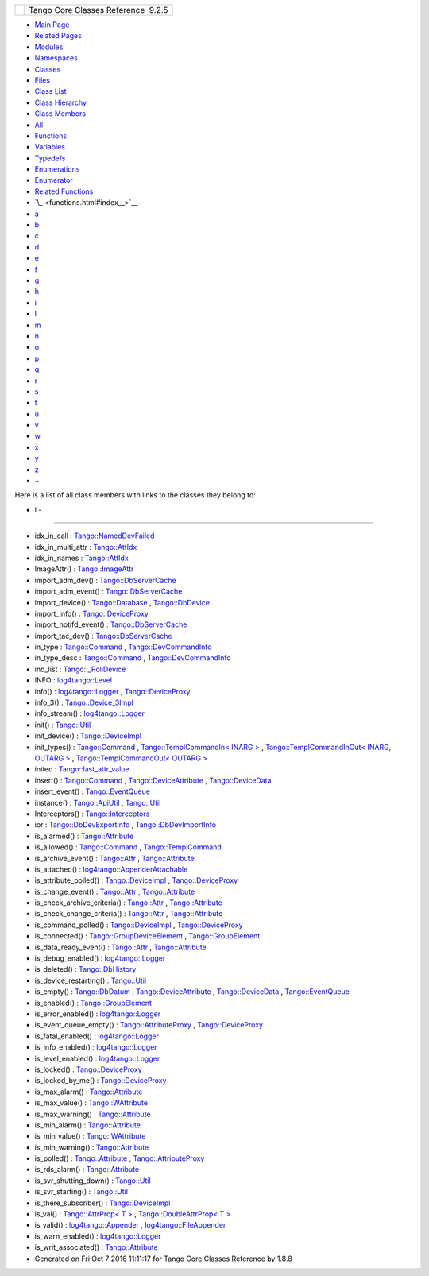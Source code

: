 +----------+---------------------------------------+
| |Logo|   | Tango Core Classes Reference  9.2.5   |
+----------+---------------------------------------+

-  `Main Page <index.html>`__
-  `Related Pages <pages.html>`__
-  `Modules <modules.html>`__
-  `Namespaces <namespaces.html>`__
-  `Classes <annotated.html>`__
-  `Files <files.html>`__

-  `Class List <annotated.html>`__
-  `Class Hierarchy <inherits.html>`__
-  `Class Members <functions.html>`__

-  `All <functions.html>`__
-  `Functions <functions_func.html>`__
-  `Variables <functions_vars.html>`__
-  `Typedefs <functions_type.html>`__
-  `Enumerations <functions_enum.html>`__
-  `Enumerator <functions_eval.html>`__
-  `Related Functions <functions_rela.html>`__

-  `\_ <functions.html#index__>`__
-  `a <functions_a.html#index_a>`__
-  `b <functions_b.html#index_b>`__
-  `c <functions_c.html#index_c>`__
-  `d <functions_d.html#index_d>`__
-  `e <functions_e.html#index_e>`__
-  `f <functions_f.html#index_f>`__
-  `g <functions_g.html#index_g>`__
-  `h <functions_h.html#index_h>`__
-  `i <functions_i.html#index_i>`__
-  `l <functions_l.html#index_l>`__
-  `m <functions_m.html#index_m>`__
-  `n <functions_n.html#index_n>`__
-  `o <functions_o.html#index_o>`__
-  `p <functions_p.html#index_p>`__
-  `q <functions_q.html#index_q>`__
-  `r <functions_r.html#index_r>`__
-  `s <functions_s.html#index_s>`__
-  `t <functions_t.html#index_t>`__
-  `u <functions_u.html#index_u>`__
-  `v <functions_v.html#index_v>`__
-  `w <functions_w.html#index_w>`__
-  `x <functions_x.html#index_x>`__
-  `y <functions_y.html#index_y>`__
-  `z <functions_z.html#index_z>`__
-  `~ <functions_~.html#index_~>`__

Here is a list of all class members with links to the classes they
belong to:

- i -
~~~~~

-  idx\_in\_call :
   `Tango::NamedDevFailed <dc/d08/classTango_1_1NamedDevFailed.html#a74da251e8cc904dddd1f037fb12d0288>`__
-  idx\_in\_multi\_attr :
   `Tango::AttIdx <d9/d5b/structTango_1_1AttIdx.html#adea7a0153553f99a39be55f22c5d42c0>`__
-  idx\_in\_names :
   `Tango::AttIdx <d9/d5b/structTango_1_1AttIdx.html#aa71a9486541800c6fae590d925c4e9fa>`__
-  ImageAttr() :
   `Tango::ImageAttr <dd/dd1/classTango_1_1ImageAttr.html#a4103de2b6a5f5bb187bcb6cdcfc210c5>`__
-  import\_adm\_dev() :
   `Tango::DbServerCache <d3/d9c/classTango_1_1DbServerCache.html#ac9cd0f9b6e07d3155b932f241e1d7a59>`__
-  import\_adm\_event() :
   `Tango::DbServerCache <d3/d9c/classTango_1_1DbServerCache.html#aebde4557fffeb5937fc720964e676413>`__
-  import\_device() :
   `Tango::Database <d6/dc5/classTango_1_1Database.html#a57ae0fa9649451c352608456fd94dbdf>`__
   ,
   `Tango::DbDevice <da/dbb/classTango_1_1DbDevice.html#ae9f33ae25ca3ef8467ac34467cf080a9>`__
-  import\_info() :
   `Tango::DeviceProxy <d9/d83/classTango_1_1DeviceProxy.html#a5746c63f1c1e602ce2a945337cfc441e>`__
-  import\_notifd\_event() :
   `Tango::DbServerCache <d3/d9c/classTango_1_1DbServerCache.html#a18e8f5e8f1b43b4d3849e10fd4e13d83>`__
-  import\_tac\_dev() :
   `Tango::DbServerCache <d3/d9c/classTango_1_1DbServerCache.html#ac88bfa9af0e4706f9c2e9de6a7cd2b5c>`__
-  in\_type :
   `Tango::Command <d2/d1d/classTango_1_1Command.html#aea59b62f46dc56304b2f99fa05a70109>`__
   ,
   `Tango::DevCommandInfo <d0/dfd/structTango_1_1DevCommandInfo.html#ada0b412c05607021230d5780e4984eff>`__
-  in\_type\_desc :
   `Tango::Command <d2/d1d/classTango_1_1Command.html#abe71e67349296d10e641bf246a258fd7>`__
   ,
   `Tango::DevCommandInfo <d0/dfd/structTango_1_1DevCommandInfo.html#ace0c93f7dfa9891f9e5845abbb8debaf>`__
-  ind\_list :
   `Tango::\_PollDevice <d6/d66/structTango_1_1__PollDevice.html#af1307f5618ec885d6ae0cabb1bf82769>`__
-  INFO :
   `log4tango::Level <d8/d0e/classlog4tango_1_1Level.html#ad9edd63020b6becc9aef8802c48eb461ae666ceb60dfca43381816abf33e2cd1b>`__
-  info() :
   `log4tango::Logger <d4/d1c/classlog4tango_1_1Logger.html#adaba6152f4a39580d48bae035ac30778>`__
   ,
   `Tango::DeviceProxy <d9/d83/classTango_1_1DeviceProxy.html#a47c570748174ff9cb4f4d0c7431dd5d3>`__
-  info\_3() :
   `Tango::Device\_3Impl <db/d65/classTango_1_1Device__3Impl.html#a28dab632521e2fb0e52827d155af673c>`__
-  info\_stream() :
   `log4tango::Logger <d4/d1c/classlog4tango_1_1Logger.html#a22a2fd4d13e70e352a5f47dd02d33342>`__
-  init() :
   `Tango::Util <d4/deb/classTango_1_1Util.html#a79b69d3b0376e45516410fe35a7c499c>`__
-  init\_device() :
   `Tango::DeviceImpl <d3/d62/classTango_1_1DeviceImpl.html#afaa3632ea04076bb5614a98ff944ef8c>`__
-  init\_types() :
   `Tango::Command <d2/d1d/classTango_1_1Command.html#a9cd12d4e02a35bfdb896a7cc89fc7eb0>`__
   , `Tango::TemplCommandIn< INARG
   > <d2/d50/classTango_1_1TemplCommandIn.html#af3e93eb4babf25ea9552dc0e8f0789c3>`__
   , `Tango::TemplCommandInOut< INARG, OUTARG
   > <db/dbb/classTango_1_1TemplCommandInOut.html#a9d173fb2b7578838e94f9a94d6d98757>`__
   , `Tango::TemplCommandOut< OUTARG
   > <d3/d87/classTango_1_1TemplCommandOut.html#a1b5ec68cc6e225868dc3d56186eb7605>`__
-  inited :
   `Tango::last\_attr\_value <de/db2/structTango_1_1last__attr__value.html#a5c390677b08b00bafb0a2b1b095ac2ff>`__
-  insert() :
   `Tango::Command <d2/d1d/classTango_1_1Command.html#a759ae1a8f289ea77001650e0dd9dc73b>`__
   ,
   `Tango::DeviceAttribute <d7/dca/classTango_1_1DeviceAttribute.html#ad0a4bef751ff1052eb25e3a151390a96>`__
   ,
   `Tango::DeviceData <df/d22/classTango_1_1DeviceData.html#aea8f74e6b21fb831185258575e3b95f5>`__
-  insert\_event() :
   `Tango::EventQueue <d1/d2f/classTango_1_1EventQueue.html#a6d482a1f15ffe9542e3d020be37d0d66>`__
-  instance() :
   `Tango::ApiUtil <d7/d2a/classTango_1_1ApiUtil.html#afbc9fb1ffff7730689224dea5a3d9676>`__
   ,
   `Tango::Util <d4/deb/classTango_1_1Util.html#a577119e32b43b1344d6f9ef37f587472>`__
-  Interceptors() :
   `Tango::Interceptors <d6/d62/classTango_1_1Interceptors.html#a4c5255368e548bba8405ecf44b2b698f>`__
-  ior :
   `Tango::DbDevExportInfo <d6/d4b/classTango_1_1DbDevExportInfo.html#a4626c342371b6f0001ac684dc9d22ff5>`__
   ,
   `Tango::DbDevImportInfo <d0/d4b/classTango_1_1DbDevImportInfo.html#a5d22c1daf5d2d97fcb5939db4224ca07>`__
-  is\_alarmed() :
   `Tango::Attribute <d6/dad/classTango_1_1Attribute.html#aa0c62a8753eca947531af2614e13b60d>`__
-  is\_allowed() :
   `Tango::Command <d2/d1d/classTango_1_1Command.html#af634fd436701aca40fbcdaeb5d4691b1>`__
   ,
   `Tango::TemplCommand <de/de1/classTango_1_1TemplCommand.html#a203f6dc3223fd20f230af555e34848fd>`__
-  is\_archive\_event() :
   `Tango::Attr <d5/dcd/classTango_1_1Attr.html#aff00859f5da6a7f48e7abe079491f12c>`__
   ,
   `Tango::Attribute <d6/dad/classTango_1_1Attribute.html#ad69a25209bb113694f8aef7acb49ed80>`__
-  is\_attached() :
   `log4tango::AppenderAttachable <d6/d89/classlog4tango_1_1AppenderAttachable.html#ad453ee78f746f781cdac768c57b8bd74>`__
-  is\_attribute\_polled() :
   `Tango::DeviceImpl <d3/d62/classTango_1_1DeviceImpl.html#ab6434f2fd256b10b21ba38ba80b7231c>`__
   ,
   `Tango::DeviceProxy <d9/d83/classTango_1_1DeviceProxy.html#ad58561f9af43929f58f962fc5443840b>`__
-  is\_change\_event() :
   `Tango::Attr <d5/dcd/classTango_1_1Attr.html#a9269546f4b25a6395efe8b93bdb8d07f>`__
   ,
   `Tango::Attribute <d6/dad/classTango_1_1Attribute.html#accf20392305b3fe4b4f3cf6c2158950c>`__
-  is\_check\_archive\_criteria() :
   `Tango::Attr <d5/dcd/classTango_1_1Attr.html#a8aa3318fe49d403969a59fe000352be8>`__
   ,
   `Tango::Attribute <d6/dad/classTango_1_1Attribute.html#a90a062ce092265b748d951e9b4b77250>`__
-  is\_check\_change\_criteria() :
   `Tango::Attr <d5/dcd/classTango_1_1Attr.html#a3001dc4d14cbdc62a914a15ff3a86e49>`__
   ,
   `Tango::Attribute <d6/dad/classTango_1_1Attribute.html#a29cd3ae6823c5627969248873042ae46>`__
-  is\_command\_polled() :
   `Tango::DeviceImpl <d3/d62/classTango_1_1DeviceImpl.html#ab3075b4e266562181c28d33be817ec0d>`__
   ,
   `Tango::DeviceProxy <d9/d83/classTango_1_1DeviceProxy.html#a5a81fd1191d15e466f0035202e901085>`__
-  is\_connected() :
   `Tango::GroupDeviceElement <da/d18/classTango_1_1GroupDeviceElement.html#af229babcc705fac5bf51edd7715a3496>`__
   ,
   `Tango::GroupElement <df/d46/classTango_1_1GroupElement.html#a5ca539735117e31e002587883e508ca5>`__
-  is\_data\_ready\_event() :
   `Tango::Attr <d5/dcd/classTango_1_1Attr.html#aff3b774c27e61c3c2ae97ec81c30fcea>`__
   ,
   `Tango::Attribute <d6/dad/classTango_1_1Attribute.html#a9fbdd3152f79233b68704f3fbe295ecd>`__
-  is\_debug\_enabled() :
   `log4tango::Logger <d4/d1c/classlog4tango_1_1Logger.html#a6ce8b32ab06c6b77f8aac562dabf9c1f>`__
-  is\_deleted() :
   `Tango::DbHistory <d3/d55/classTango_1_1DbHistory.html#a946c37f983f5d9dc5465a1e9e6ed2332>`__
-  is\_device\_restarting() :
   `Tango::Util <d4/deb/classTango_1_1Util.html#a5ed4c18bfe81f1983d9ddc542491ca65>`__
-  is\_empty() :
   `Tango::DbDatum <d3/d0f/classTango_1_1DbDatum.html#aead8e1ceb14215958af0c4202d973e54>`__
   ,
   `Tango::DeviceAttribute <d7/dca/classTango_1_1DeviceAttribute.html#a627233903abcb7f81d9e4ae21a5a9bc0>`__
   ,
   `Tango::DeviceData <df/d22/classTango_1_1DeviceData.html#a6a46f83cfabcd66a51e1a879a2b8aca5>`__
   ,
   `Tango::EventQueue <d1/d2f/classTango_1_1EventQueue.html#ac1823d42d92c9b4faf6317a0a08be94e>`__
-  is\_enabled() :
   `Tango::GroupElement <df/d46/classTango_1_1GroupElement.html#aec8981c295f17883ad1b05bcee4f78da>`__
-  is\_error\_enabled() :
   `log4tango::Logger <d4/d1c/classlog4tango_1_1Logger.html#ab2ec2debd2d3024293a0d873af8e86b3>`__
-  is\_event\_queue\_empty() :
   `Tango::AttributeProxy <d3/d4b/classTango_1_1AttributeProxy.html#a8a058915ddab00f20210db286d92ba0b>`__
   ,
   `Tango::DeviceProxy <d9/d83/classTango_1_1DeviceProxy.html#ab559dda4e1539bd77cbe5617275bcf23>`__
-  is\_fatal\_enabled() :
   `log4tango::Logger <d4/d1c/classlog4tango_1_1Logger.html#a16213b0ab5912487ad2eb62c4337900b>`__
-  is\_info\_enabled() :
   `log4tango::Logger <d4/d1c/classlog4tango_1_1Logger.html#af73279505009e650e615294711fe75fe>`__
-  is\_level\_enabled() :
   `log4tango::Logger <d4/d1c/classlog4tango_1_1Logger.html#a393cade41cee1267e49018f5b4f8fa67>`__
-  is\_locked() :
   `Tango::DeviceProxy <d9/d83/classTango_1_1DeviceProxy.html#ae6e863ee03896f7783a84af048095f0d>`__
-  is\_locked\_by\_me() :
   `Tango::DeviceProxy <d9/d83/classTango_1_1DeviceProxy.html#a6f41f2fa087bca0140e0341f2295ec70>`__
-  is\_max\_alarm() :
   `Tango::Attribute <d6/dad/classTango_1_1Attribute.html#a2db386476f2d728513af3f3e5342f90a>`__
-  is\_max\_value() :
   `Tango::WAttribute <db/da8/classTango_1_1WAttribute.html#a75be52f036f4e7e4a0de5f6418a10cfd>`__
-  is\_max\_warning() :
   `Tango::Attribute <d6/dad/classTango_1_1Attribute.html#a2cf67df0c5a155df39156301582a98c9>`__
-  is\_min\_alarm() :
   `Tango::Attribute <d6/dad/classTango_1_1Attribute.html#a0df58ed810063ccfef7df02ac9851a94>`__
-  is\_min\_value() :
   `Tango::WAttribute <db/da8/classTango_1_1WAttribute.html#a07014d9f378998d66b12211ee78efe49>`__
-  is\_min\_warning() :
   `Tango::Attribute <d6/dad/classTango_1_1Attribute.html#aafbaa179c8445f29480f8bff031920de>`__
-  is\_polled() :
   `Tango::Attribute <d6/dad/classTango_1_1Attribute.html#a1ca81f8abd78d54ce8540ff0ccd3c6c1>`__
   ,
   `Tango::AttributeProxy <d3/d4b/classTango_1_1AttributeProxy.html#a22e280c80b96332363b35d43e1c0813d>`__
-  is\_rds\_alarm() :
   `Tango::Attribute <d6/dad/classTango_1_1Attribute.html#accac04b03b14bd2bc958e06cc8f3626c>`__
-  is\_svr\_shutting\_down() :
   `Tango::Util <d4/deb/classTango_1_1Util.html#a7e5a56fe3a14633ffafc01c63698f45f>`__
-  is\_svr\_starting() :
   `Tango::Util <d4/deb/classTango_1_1Util.html#a8b5d14831423f0f2dafab927fa4e64ed>`__
-  is\_there\_subscriber() :
   `Tango::DeviceImpl <d3/d62/classTango_1_1DeviceImpl.html#ab7ccad84e75ab8e91ada91bb49a028ba>`__
-  is\_val() : `Tango::AttrProp< T
   > <d8/d68/classTango_1_1AttrProp.html#a558a0456d0591c428f438e86e0afb2e4>`__
   , `Tango::DoubleAttrProp< T
   > <d5/da9/classTango_1_1DoubleAttrProp.html#a75cbfd41ce00381a7a89c10b259fda8d>`__
-  is\_valid() :
   `log4tango::Appender <d7/dc4/classlog4tango_1_1Appender.html#af8d183b5fdfc4b4affda75d1846d9270>`__
   ,
   `log4tango::FileAppender <dd/d62/classlog4tango_1_1FileAppender.html#a418db9eff584e38bd167dcd4e50df6c1>`__
-  is\_warn\_enabled() :
   `log4tango::Logger <d4/d1c/classlog4tango_1_1Logger.html#ac48da8e8705775526b0d94f974dd158d>`__
-  is\_writ\_associated() :
   `Tango::Attribute <d6/dad/classTango_1_1Attribute.html#a716551497af0ec7e9e9f22e27480158e>`__

-  Generated on Fri Oct 7 2016 11:11:17 for Tango Core Classes Reference
   by |doxygen| 1.8.8

.. |Logo| image:: logo.jpg
.. |doxygen| image:: doxygen.png
   :target: http://www.doxygen.org/index.html
